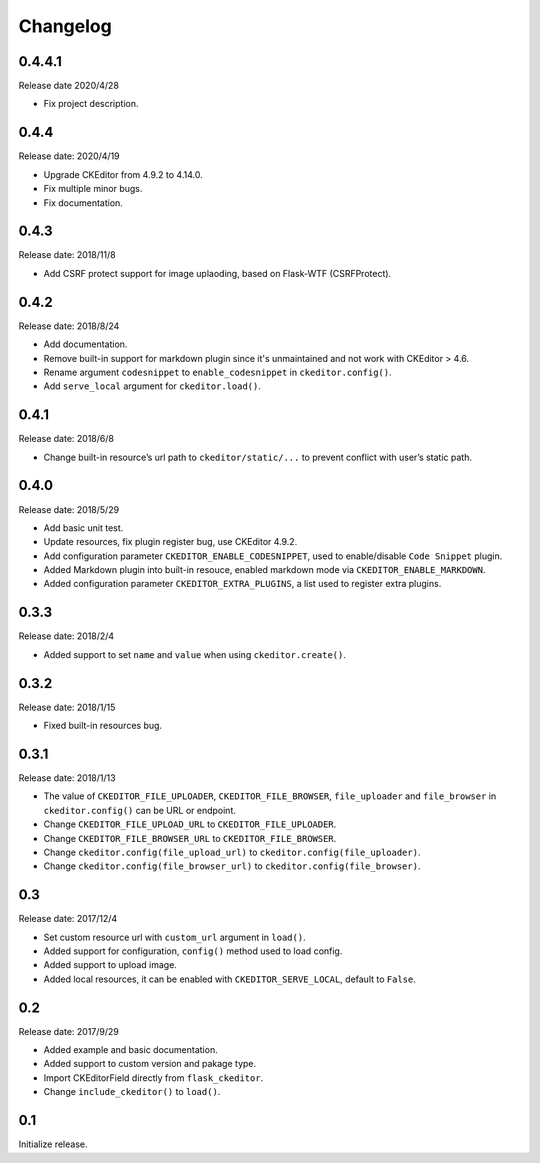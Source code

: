 Changelog
=========

0.4.4.1
-------

Release date 2020/4/28

- Fix project description.


0.4.4
-----

Release date: 2020/4/19

- Upgrade CKEditor from 4.9.2 to 4.14.0.
- Fix multiple minor bugs.
- Fix documentation.


0.4.3
-----

Release date: 2018/11/8

- Add CSRF protect support for image uplaoding, based on Flask-WTF (CSRFProtect).


0.4.2
-----

Release date: 2018/8/24

- Add documentation.
- Remove built-in support for markdown plugin since it's unmaintained and not work with CKEditor > 4.6.
- Rename argument ``codesnippet`` to ``enable_codesnippet`` in ``ckeditor.config()``.
- Add ``serve_local`` argument for ``ckeditor.load()``.

0.4.1
-----

Release date: 2018/6/8

-  Change built-in resource’s url path to ``ckeditor/static/...`` to
   prevent conflict with user’s static path.


0.4.0
-----

Release date: 2018/5/29

-  Add basic unit test.
-  Update resources, fix plugin register bug, use CKEditor 4.9.2.
-  Add configuration parameter ``CKEDITOR_ENABLE_CODESNIPPET``, used to
   enable/disable ``Code Snippet`` plugin.
-  Added Markdown plugin into built-in resouce, enabled markdown mode
   via ``CKEDITOR_ENABLE_MARKDOWN``.
-  Added configuration parameter ``CKEDITOR_EXTRA_PLUGINS``, a list used
   to register extra plugins.


0.3.3
-----

Release date: 2018/2/4

-  Added support to set ``name`` and ``value`` when using
   ``ckeditor.create()``.


0.3.2
-----

Release date: 2018/1/15

-  Fixed built-in resources bug.


0.3.1
-----

Release date: 2018/1/13

-  The value of ``CKEDITOR_FILE_UPLOADER``, ``CKEDITOR_FILE_BROWSER``,
   ``file_uploader`` and ``file_browser`` in ``ckeditor.config()`` can
   be URL or endpoint.
-  Change ``CKEDITOR_FILE_UPLOAD_URL`` to ``CKEDITOR_FILE_UPLOADER``.
-  Change ``CKEDITOR_FILE_BROWSER_URL`` to ``CKEDITOR_FILE_BROWSER``.
-  Change ``ckeditor.config(file_upload_url)`` to
   ``ckeditor.config(file_uploader)``.
-  Change ``ckeditor.config(file_browser_url)`` to
   ``ckeditor.config(file_browser)``.


0.3
---

Release date: 2017/12/4

-  Set custom resource url with ``custom_url`` argument in ``load()``.
-  Added support for configuration, ``config()`` method used to load
   config.
-  Added support to upload image.
-  Added local resources, it can be enabled with
   ``CKEDITOR_SERVE_LOCAL``, default to ``False``.


0.2
---

Release date: 2017/9/29

-  Added example and basic documentation.
-  Added support to custom version and pakage type.
-  Import CKEditorField directly from ``flask_ckeditor``.
-  Change ``include_ckeditor()`` to ``load()``.


0.1
---

Initialize release.

